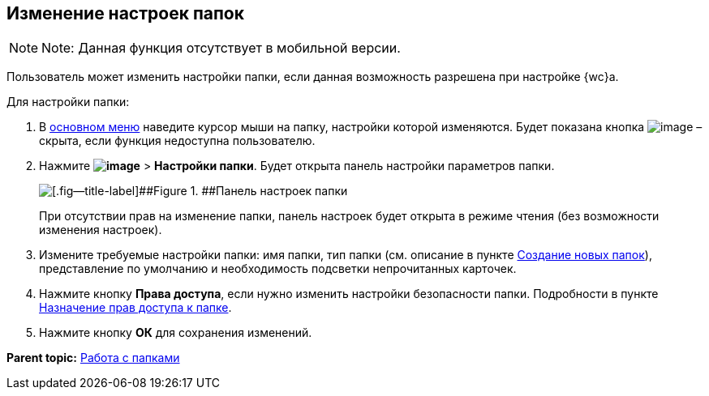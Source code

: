 
== Изменение настроек папок

[NOTE]
====
[.note__title]#Note:# Данная функция отсутствует в мобильной версии.
====

Пользователь может изменить настройки папки, если данная возможность разрешена при настройке {wc}а.

Для настройки папки:

. В xref:dvweb_folder_tree.adoc[основном меню] наведите курсор мыши на папку, настройки которой изменяются. Будет показана кнопка image:buttons/verticalDots.png[image] – скрыта, если функция недоступна пользователю.
. Нажмите [.ph .menucascade]#[.ph .uicontrol]*image:buttons/verticalDots.png[image]* > [.ph .uicontrol]*Настройки папки*#. Будет открыта панель настройки параметров папки.
+
image::configFolderConfigDialog.png[[.fig--title-label]##Figure 1. ##Панель настроек папки]
+
При отсутствии прав на изменение папки, панель настроек будет открыта в режиме чтения (без возможности изменения настроек).
. Измените требуемые настройки папки: имя папки, тип папки (см. описание в пункте xref:CreateFolder.adoc[Создание новых папок]), представление по умолчанию и необходимость подсветки непрочитанных карточек.
. Нажмите кнопку [.ph .uicontrol]*Права доступа*, если нужно изменить настройки безопасности папки. Подробности в пункте xref:FolderSecurityConfig.adoc[Назначение прав доступа к папке].
. Нажмите кнопку [.ph .uicontrol]*ОК* для сохранения изменений.

*Parent topic:* xref:work_folder.adoc[Работа с папками]
